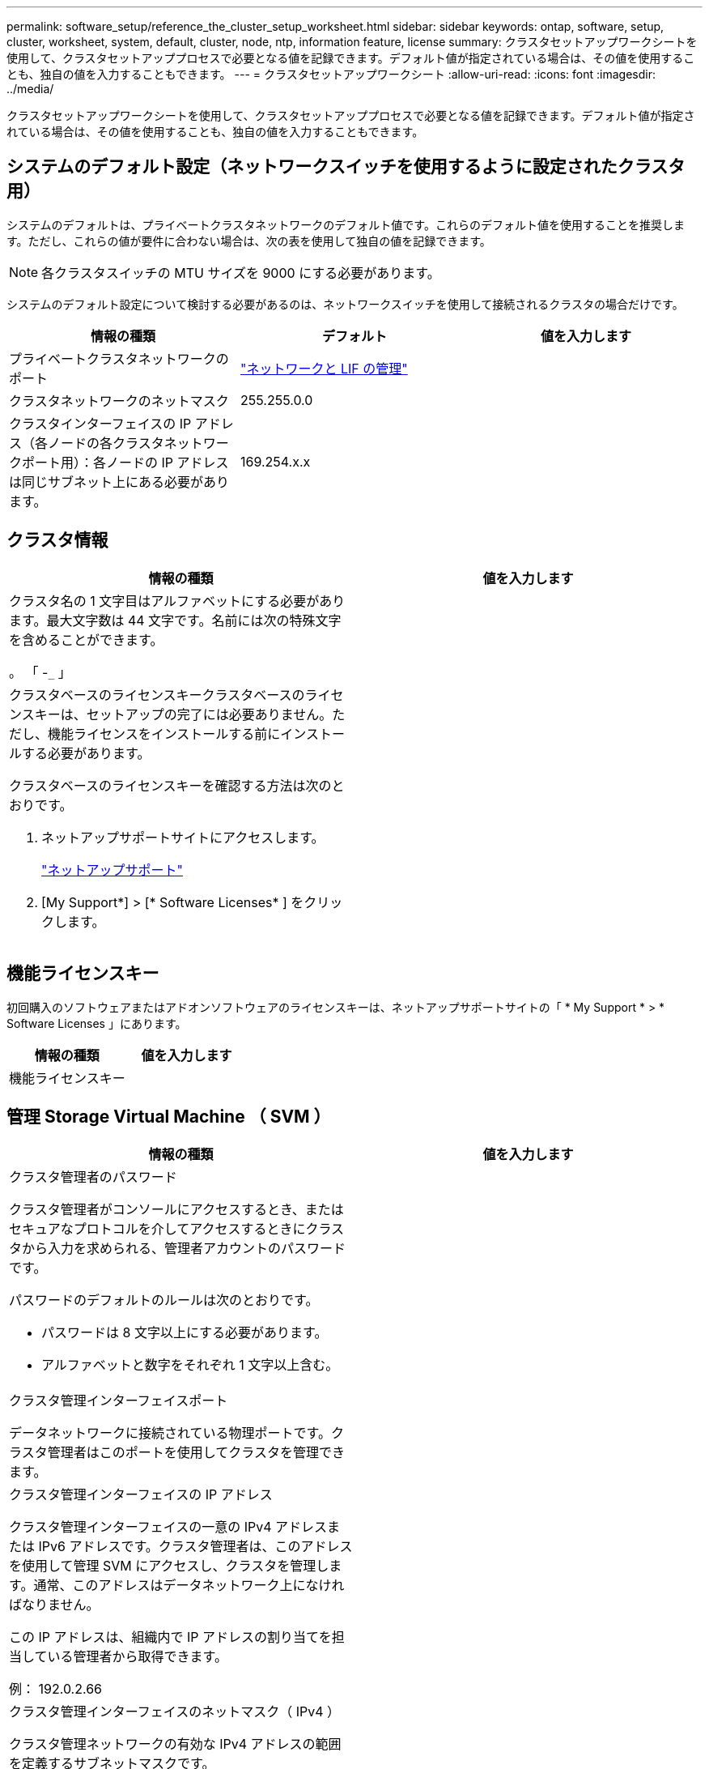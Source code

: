 ---
permalink: software_setup/reference_the_cluster_setup_worksheet.html 
sidebar: sidebar 
keywords: ontap, software, setup, cluster, worksheet, system, default, cluster, node, ntp, information feature, license 
summary: クラスタセットアップワークシートを使用して、クラスタセットアッププロセスで必要となる値を記録できます。デフォルト値が指定されている場合は、その値を使用することも、独自の値を入力することもできます。 
---
= クラスタセットアップワークシート
:allow-uri-read: 
:icons: font
:imagesdir: ../media/


[role="lead"]
クラスタセットアップワークシートを使用して、クラスタセットアッププロセスで必要となる値を記録できます。デフォルト値が指定されている場合は、その値を使用することも、独自の値を入力することもできます。



== システムのデフォルト設定（ネットワークスイッチを使用するように設定されたクラスタ用）

システムのデフォルトは、プライベートクラスタネットワークのデフォルト値です。これらのデフォルト値を使用することを推奨します。ただし、これらの値が要件に合わない場合は、次の表を使用して独自の値を記録できます。


NOTE: 各クラスタスイッチの MTU サイズを 9000 にする必要があります。

システムのデフォルト設定について検討する必要があるのは、ネットワークスイッチを使用して接続されるクラスタの場合だけです。

[cols="3*"]
|===
| 情報の種類 | デフォルト | 値を入力します 


 a| 
プライベートクラスタネットワークのポート
 a| 
https://docs.netapp.com/ontap-9/topic/com.netapp.doc.dot-cm-nmg/home.html["ネットワークと LIF の管理"]
 a| 



 a| 
クラスタネットワークのネットマスク
 a| 
255.255.0.0
 a| 



 a| 
クラスタインターフェイスの IP アドレス（各ノードの各クラスタネットワークポート用）：各ノードの IP アドレスは同じサブネット上にある必要があります。
 a| 
169.254.x.x
 a| 

|===


== クラスタ情報

[cols="2*"]
|===
| 情報の種類 | 値を入力します 


 a| 
クラスタ名の 1 文字目はアルファベットにする必要があります。最大文字数は 44 文字です。名前には次の特殊文字を含めることができます。

。 「 -`_` 」
 a| 



 a| 
クラスタベースのライセンスキークラスタベースのライセンスキーは、セットアップの完了には必要ありません。ただし、機能ライセンスをインストールする前にインストールする必要があります。

クラスタベースのライセンスキーを確認する方法は次のとおりです。

. ネットアップサポートサイトにアクセスします。
+
http://mysupport.netapp.com["ネットアップサポート"]

. [My Support*] > [* Software Licenses* ] をクリックします。

 a| 

|===


== 機能ライセンスキー

初回購入のソフトウェアまたはアドオンソフトウェアのライセンスキーは、ネットアップサポートサイトの「 * My Support * > * Software Licenses 」にあります。

[cols="2*"]
|===
| 情報の種類 | 値を入力します 


 a| 
機能ライセンスキー
 a| 

|===


== 管理 Storage Virtual Machine （ SVM ）

|===
| 情報の種類 | 値を入力します 


 a| 
クラスタ管理者のパスワード

クラスタ管理者がコンソールにアクセスするとき、またはセキュアなプロトコルを介してアクセスするときにクラスタから入力を求められる、管理者アカウントのパスワードです。

パスワードのデフォルトのルールは次のとおりです。

* パスワードは 8 文字以上にする必要があります。
* アルファベットと数字をそれぞれ 1 文字以上含む。

 a| 



 a| 
クラスタ管理インターフェイスポート

データネットワークに接続されている物理ポートです。クラスタ管理者はこのポートを使用してクラスタを管理できます。
 a| 



 a| 
クラスタ管理インターフェイスの IP アドレス

クラスタ管理インターフェイスの一意の IPv4 アドレスまたは IPv6 アドレスです。クラスタ管理者は、このアドレスを使用して管理 SVM にアクセスし、クラスタを管理します。通常、このアドレスはデータネットワーク上になければなりません。

この IP アドレスは、組織内で IP アドレスの割り当てを担当している管理者から取得できます。

例： 192.0.2.66
 a| 



 a| 
クラスタ管理インターフェイスのネットマスク（ IPv4 ）

クラスタ管理ネットワークの有効な IPv4 アドレスの範囲を定義するサブネットマスクです。

例： 255.255.255.0
 a| 



 a| 
クラスタ管理インターフェイスのネットマスクの長さ（ IPv6 ）

クラスタ管理インターフェイスで IPv6 アドレスを使用する場合のプレフィックス長です。クラスタ管理ネットワークの有効な IPv6 アドレスの範囲を定義するプレフィックス長を指定します。

例： 64
 a| 



 a| 
クラスタ管理インターフェイスのデフォルトゲートウェイ

クラスタ管理ネットワーク上のルータの IP アドレスです。
 a| 



 a| 
DNS ドメイン名

ネットワークの DNS ドメインの名前です。

ドメイン名には英数字を使用する必要があります。複数の DNS ドメイン名を入力するには、カンマまたはスペースでそれぞれの名前を区切ります。
 a| 



 a| 
ネームサーバの IP アドレス

DNS ネームサーバの IP アドレスです。各アドレスをカンマまたはスペースで区切ります。
 a| 

|===


== ノード情報（クラスタ内の各ノード）

[cols="2*"]
|===
| 情報の種類 | 値を入力します 


 a| 
コントローラの物理的な場所

コントローラの物理的な場所の概要。このノードをクラスタ内のどこに配置するかを示す概要を使用します（例： Lab 5 、 Row 7 、 Rack B` ）。
 a| 



 a| 
ノード管理インターフェイスポート

ノード管理ネットワークに接続されている物理ポートで、クラスタ管理者はこのポートを使用してノードを管理できます。
 a| 



 a| 
ノード管理インターフェイスの IP アドレス管理ネットワーク上のノード管理インターフェイスの一意の IPv4 アドレスまたは IPv6 アドレス。ノード管理インターフェイスポートをデータポートとして定義している場合、この IP アドレスはデータネットワーク上で一意の IP アドレスである必要があります。

この IP アドレスは、組織内で IP アドレスの割り当てを担当している管理者から取得できます。

例： 192.0.2.66
 a| 



 a| 
ノード管理インターフェイスのネットマスク（ IPv4 ）：ノード管理ネットワークの有効な IP アドレスの範囲を定義するサブネットマスクです。

ノード管理インターフェイスポートをデータポートとして定義している場合、ネットマスクはそのデータネットワークのサブネットマスクである必要があります。

例： 255.255.255.0
 a| 



 a| 
ノード管理インターフェイスのネットマスク長（ IPv6 ）ノード管理インターフェイスで IPv6 アドレスを使用する場合のプレフィックス長です。ノード管理ネットワークの有効な IPv6 アドレスの範囲を定義するプレフィックス長を指定します。

例： 64
 a| 



 a| 
ノード管理インターフェイスのデフォルトゲートウェイ

ノード管理ネットワークのルータの IP アドレスです。
 a| 

|===


== NTP サーバの情報

[cols="2*"]
|===
| 情報の種類 | 値を入力します 


 a| 
NTP サーバアドレス

サイトの Network Time Protocol （ NTP ；ネットワークタイムプロトコル）サーバの IP アドレスです。これらのサーバは、クラスタ全体で時間を同期するために使用されます。
 a| 

|===